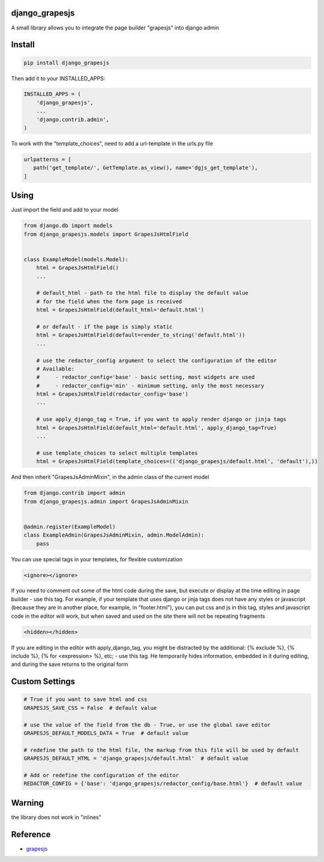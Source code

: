 django_grapesjs
================

.. image:: https://api.codeclimate.com/v1/badges/6b6ca2f03af2d84119c6/maintainability
   :target: https://codeclimate.com/github/gulliverbms/django_grapesjs/maintainability
   :alt: Maintainability

.. image:: https://travis-ci.org/gulliverbms/django_grapesjs.svg?branch=master
   :target: https://travis-ci.org/gulliverbms/django_grapesjs

.. image:: https://coveralls.io/repos/github/gulliverbms/django_grapesjs/badge.svg?branch=master
   :target: https://coveralls.io/github/gulliverbms/django_grapesjs?branch=master

.. image:: https://img.shields.io/badge/contributions-welcome-brightgreen.svg?style=flat
   :target: https://github.com/gulliverbms/django_grapesjs/issues
   :alt: contributions welcome

.. image:: http://hits.dwyl.io/gulliverbms/https://github.com/gulliverbms/django_grapesjs.svg
   :target: http://hits.dwyl.io/gulliverbms/https://github.com/gulliverbms/django_grapesjs
   :alt: HitCount


A small library allows you to integrate the page builder "grapesjs" into django admin


Install
=======

.. code-block:: bash

    pip install django_grapesjs


Then add it to your INSTALLED_APPS:

.. code-block:: python

    INSTALLED_APPS = (
        'django_grapesjs',
        ...
        'django.contrib.admin',
    )

To work with the "template_choices", need to add a url-template in the urls.py file

.. code-block:: python

    urlpatterns = [
       path('get_template/', GetTemplate.as_view(), name='dgjs_get_template'),
    ]


Using
===============
Just import the field and add to your model

.. code-block:: python

    from django.db import models
    from django_grapesjs.models import GrapesJsHtmlField


    class ExampleModel(models.Model):
        html = GrapesJsHtmlField()
        ...

        # default_html - path to the html file to display the default value
        # for the field when the form page is received
        html = GrapesJsHtmlField(default_html='default.html')

        # or default - if the page is simply static
        html = GrapesJsHtmlField(default=render_to_string('default.html'))
        ...

        # use the redactor_config argument to select the configuration of the editor
        # Available:
        #     - redactor_config='base' - basic setting, most widgets are used
        #     - redactor_config='min' - minimum setting, only the most necessary
        html = GrapesJsHtmlField(redactor_config='base')
        ...

        # use apply_django_tag = True, if you want to apply render django or jinja tags
        html = GrapesJsHtmlField(default_html='default.html', apply_django_tag=True)
        ...

        # use template_choices to select multiple templates
        html = GrapesJsHtmlField(template_choices=(('django_grapesjs/default.html', 'default'),))

And then inherit "GrapesJsAdminMixin", in the admin class of the current model

.. code-block:: python

    from django.contrib import admin
    from django_grapesjs.admin import GrapesJsAdminMixin


    @admin.register(ExampleModel)
    class ExampleAdmin(GrapesJsAdminMixin, admin.ModelAdmin):
        pass

You can use special tags in your templates, for flexible customization

.. code-block:: HTML

   <ignore></ignore>

If you need to comment out some of the html code during the save,
but execute or display at the time editing in page builder - use this tag.
For example, if your template that uses django or jinja tags does not have any styles or javascript
(because they are in another place, for example, in "footer.html"), you can put css and js in this
tag, styles and javascript code in the editor will work, but when saved and used on the site there
will not be repeating fragments

.. code-block:: HTML

   <hidden></hidden>

If you are editing in the editor with apply_django_tag, you might be distracted by the additional:
{% exclude %}, {% include %}, {% for <expression> %}, etc; - use this tag. He temporarily hides
information, embedded in it during editing, and during the save returns to the original form

Custom Settings
===============

.. code-block:: python

    # True if you want to save html and css
    GRAPESJS_SAVE_CSS = False  # default value

    # use the value of the field from the db - True, or use the global save editor
    GRAPESJS_DEFAULT_MODELS_DATA = True  # default value

    # redefine the path to the html file, the markup from this file will be used by default
    GRAPESJS_DEFAULT_HTML = 'django_grapesjs/default.html'  # default value

    # Add or redefine the configuration of the editor
    REDACTOR_CONFIG = {'base': 'django_grapesjs/redactor_config/base.html'}  # default value


Warning
===============
the library does not work in "inlines"

Reference
===============
* `grapesjs`_


.. _`grapesjs`: https://github.com/artf/grapesjs

